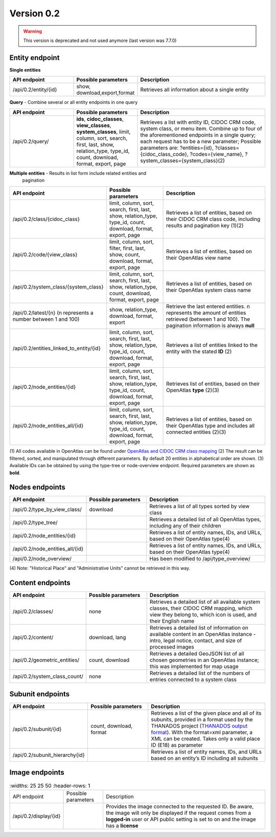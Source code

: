 .. _version_0_2:

Version 0.2
===========

.. warning:: This version is deprecated and not used anymore (last version was 7.7.0)


Entity endpoint
***************

**Single entities**

.. list-table::
   :widths: 25 25 50
   :header-rows: 1

   * - API endpoint
     - Possible parameters
     - Description
   * - /api/0.2/entity/{id}
     - show, download,export,format
     - Retrieves all information about a single entity

**Query** - Combine several or all entity endpoints in one query

.. list-table::
   :widths: 25 25 50
   :header-rows: 1

   * - API endpoint
     - Possible parameters
     - Description
   * - /api/0.2/query/
     - **ids**, **cidoc_classes**, **view_classes**, **system_classes**, limit,
       column, sort, search, first, last, show, relation_type, type_id, count,
       download, format, export, page
     - Retrieves a list with entity ID, CIDOC CRM code, system class, or menu
       item. Combine up to four of the aforementioned endpoints in a single
       query; each request has to be a new parameter; Possible parameters are:
       ?entities={id}, ?classes={cidoc_class_code}, ?codes={view_name},
       ?system_classes={system_class}(2)

**Multiple entities** - Results in list form include related entities and
       pagination

.. list-table::
   :widths: 25 25 50
   :header-rows: 1

   * - API endpoint
     - Possible parameters
     - Description
   * - /api/0.2/class/{cidoc_class}
     - limit, column, sort, search, first, last, show, relation_type, type_id,
       count, download, format, export, page
     - Retrieves a list of entities, based on their CIDOC CRM class code,
       including results and pagination key (1)(2)
   * - /api/0.2/code/{view_class}
     - limit, column, sort, filter, first, last, show, count, download, format,
       export, page
     - Retrieves a list of entities, based on their OpenAtlas view name
   * - /api/0.2/system_class/{system_class}
     - limit, column, sort, search, first, last, show, relation_type, count,
       download, format, export, page
     - Retrieves a list of entities, based on their OpenAtlas system class name
   * - /api/0.2/latest/{n} (n represents a number between 1 and 100)
     - show, relation_type, download, format, export
     - Retrieve the last entered entities. n represents the amount of entities
       retrieved (between 1 and 100). The pagination information is always
       **null**
   * - /api/0.2/entities_linked_to_entity/{id}
     - limit, column, sort, search, first, last, show, relation_type, type_id,
       count, download, format, export, page
     - Retrieves a list of entities linked to the entity with the stated **ID**
       (2)
   * - /api/0.2/node_entities/{id}
     - limit, column, sort, search, first, last, show, relation_type, type_id,
       count, download, format, export, page
     - Retrieves list of entities, based on their OpenAtlas **type** (2)(3)
   * - /api/0.2/node_entities_all/{id}
     - limit, column, sort, search, first, last, show, relation_type, type_id,
       count, download, format, export, page
     - Retrieves a list of entities, based on their OpenAtlas type and includes
       all connected entities (2)(3)

(1) All codes available in OpenAtlas can be found under
`OpenAtlas and CIDOC CRM class mapping <https://redmine.openatlas.eu/projects/uni/wiki/OpenAtlas_and_CIDOC_CRM_class_mapping?parent=Endpoints>`_
(2) The result can be filtered, sorted, and manipulated through different
parameters. By default 20 entities in alphabetical order are shown.
(3) Available IDs can be obtained by using the type-tree or node-overview
endpoint.
Required parameters are shown as **bold**.

Nodes endpoints
***************

.. list-table::
   :widths: 25 25 50
   :header-rows: 1

   * - API endpoint
     - Possible parameters
     - Description
   * - /api/0.2/type_by_view_class/
     - download
     - Retrieves a list of all types sorted by view class
   * - /api/0.2/type_tree/
     -
     - Retrieves a detailed list of all OpenAtlas types, including any of their
       children
   * - /api/0.2/node_entities/{id}
     -
     - Retrieves a list of entity names, IDs, and URLs, based on their
       OpenAtlas type(4)
   * - /api/0.2/node_entities_all/{id}
     -
     - Retrieves a list of entity names, IDs, and URLs, based on their
       OpenAtlas type(4)
   * - /api/0.2/node_overview/
     -
     - Has been modified to /api/type_overview/

(4) Note: "Historical Place" and "Administrative Units" cannot be retrieved in
this way.

Content endpoints
*****************

.. list-table::
   :widths: 25 25 50
   :header-rows: 1

   * - API endpoint
     - Possible parameters
     - Description
   * - /api/0.2/classes/
     - none
     - Retrieves a detailed list of all available system classes, their CIDOC
       CRM mapping, which view they belong to, which icon is used, and their
       English name
   * - /api/0.2/content/
     - download, lang
     - Retrieves a detailed list of information on available content in an
       OpenAtlas instance - intro, legal notice, contact, and size of processed
       images
   * - /api/0.2/geometric_entities/
     - count, download
     - Retrieves a detailed GeoJSON list of all chosen geometries in an
       OpenAtlas instance; this was implemented for map usage
   * - /api/0.2/system_class_count/
     - none
     - Retrieves a detailed list of the numbers of entries connected to a
       system class

Subunit endpoints
*****************

.. list-table::
   :widths: 25 25 50
   :header-rows: 1

   * - API endpoint
     - Possible parameters
     - Description
   * - /api/0.2/subunit/{id}
     - count, download, format
     - Retrieves a list of the given place and all of its subunits, provided
       in a format used by the THANADOS project
       (`THANADOS output format <https://redmine.openatlas.eu/projects/uni/wiki/Thanados_Format>`_).
       With the format=xml parameter, a XML can be created. Takes only a valid
       place ID (E18) as parameter
   * - /api/0.2/subunit_hierarchy{id}
     -
     - Retrieves a list of entity names, IDs, and URLs based on an entity’s ID
       including all subunits

Image endpoints
***************

.. list-table::
   :widths: 25 25 50
   :header-rows: 1

  * - API endpoint
    - Possible parameters
    - Description
  * - /api/0.2/display/{id}
    -
    - Provides the image connected to the requested ID. Be aware, the image
      will only be displayed if the request comes from a **logged-in** user or
      API public setting is set to on and the image has a **license**
